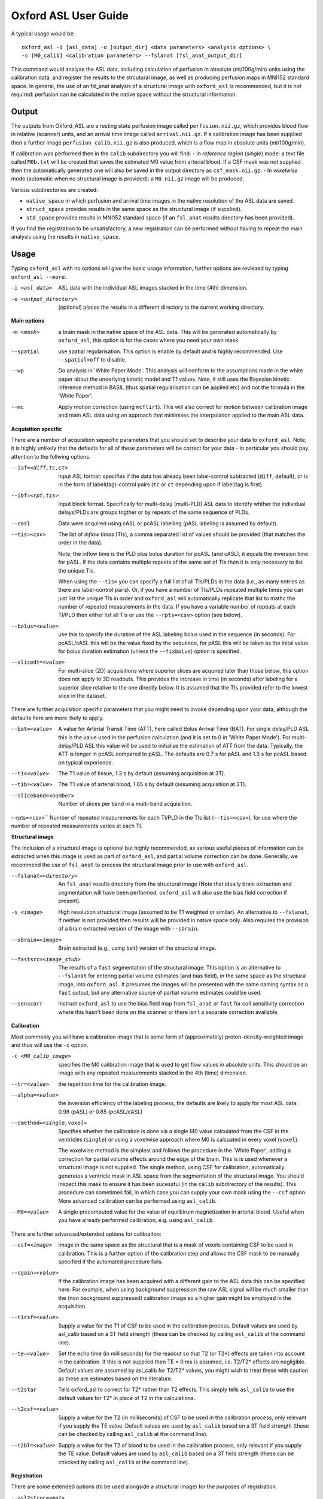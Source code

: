 =========================
Oxford ASL User Guide
=========================

A typical usage would be::

    oxford_asl -i [asl_data] -o [output_dir] <data parameters> <analysis options> \
    -c [M0_calib] <calibration parameters> --fslanat [fsl_anat_output_dir]

This command would analyse the ASL data, including calculation of perfusion in absolute (ml/100g/min) units using the calibration data, and register the results to the strcutural image, as well as producing perfusion maps in MNI152 standard space. In general, the use of an fsl_anat analysis of a structural image with ``oxford_asl`` is recommended, but it is not required: perfusion can be calculated in the native space without the structural information.


Output
------

The outputs from Oxford_ASL are a resting state perfusion image called ``perfusion.nii.gz``, which provides blood flow in relative (scanner) units, and an arrival time image called ``arrival.nii.gz``. If a calibration image has been supplied then a further image ``perfusion_calib.nii.gz`` is also produced, which is a flow map in absolute units (ml/100g/min).

If calibration was performed then in the ``calib`` subdirectory you will find:
- In *reference region* (*single*) mode: a text file called ``M0b.txt`` will be created that saves the estimated M0 value from arterial blood. If a CSF mask was not supplied then the automatically generated one will also be saved in the output directory as ``csf_mask.nii.gz``.
- In *voxelwise* mode (automatic when no structural image is provided): a ``M0.nii.gz`` image will be produced.

Various subdirectories are created:

- ``native_space`` in which perfusion and arrival time images in the native resolution of the ASL data are saved.
- ``struct_space`` provides results in the same space as the structural image (if supplied).
- ``std_space`` provides results in MNI152 standard space (if an ``fsl_anat`` results directory has been provided).

If you find the registration to be unsatisfactory, a new registration can be performed without having to repeat the main analysis using the results in ``native_space``.

Usage
-----

Typing ``oxford_asl`` with no options will give the basic usage information, further options are revleaed by typing ``oxford_asl --more``.

-i <asl_data>  ASL data with the individual ASL images stacked in the time (4th) dimension.
-o <output_directory>  (optional)  places the results in a different directory to the current working directory.

**Main options**

-m <mask>  a brain mask in the native space of the ASL data. This will be generated automatically by ``oxford_asl``, this option is for the cases where you need your own mask.
--spatial  use spatial regularisation. This option is enable by default and is highly recommended. Use ``--spatial=off`` to disable.
--wp  Do analysis in 'White Paper Mode'. This analysis will conform to the assumptions made in the white paper about the underlying kinetic model and T1 values. Note, it still uses the Bayesian kinetic inference method in BASIL (thus spatial regularisation can be applied etc) and not the formula in the 'White Paper'.
--mc  Apply motion correction (using ``mcflirt``). This will also correct for motion between calibration image and main ASL data using an approach that minimises the interpolation applied to the main ASL data.

**Acquisition specific**

There are a number of acquisition sepecific parameters that you should set to describe your data to ``oxford_asl``. Note, it is highly unlikely that the defaults for all of these parameters will be correct for your data - in particular you should pay attention to the follwing options.

--iaf=<diff,tc,ct>  Input ASL format: specifies if the data has already been label-control subtracted (``diff``, default), or is in the form of label(tag)-control pairs (``tc`` or ``ct`` depending upon if label/tag is first).
--ibf=<rpt,tis>  Input block format. Specifically for multi-delay (multi-PLD) ASL data to identify whther the individual delays/PLDs are groups togther or by repeats of the same sequence of PLDs.
--casl  Data were acquired using cASL or pcASL labelling (pASL labeling is assumed by default).
--tis=<csv>  The list of *inflow times* (TIs), a comma separated list of values should be provided (that matches the order in the data).

  Note, the inflow time is the PLD plus bolus duration for pcASL (and cASL), it equals the inversion time for pASL.
  If the data contains multiple repeats of the same set of TIs then it is only necessary to list the unique TIs.

  When using the ``--tis=`` you can specify a full list of all TIs/PLDs in the data (i.e., as many entries as there are label-control pairs). Or, if you have a number of TIs/PLDs repeated multiple times you can just list the unique TIs in order and ``oxford_asl`` will automatically replicate that list to mathc the number of repeated measurements in the data. If you have a variable number of repeats at each TI/PLD then either list all TIs or use the ``--rpts=<csv>`` option (see below).
  
--bolus=<value>  use this to specify the duration of the ASL labeling bolus used in the sequence (in seconds). For pcASL/cASL this will be the value fixed by the sequence, for pASL this will be taken as the inital value for bolus duration estimation (unless the ``--fixbolus``) option is specified.
--slicedt=<value>  For multi-slice (2D) acquisitions where superior slices are acquired later than those below, this option does not apply to 3D readouts. This provides the increase in time (in seconds) after labeling for a superior slice relative to the one directly below. It is assumed that the TIs provided refer to the lowest slice in the dataset.

There are further acquisition specific parameters that you might need to invoke depending upon your data, although the defaults here are more likely to apply.

--bat=<value>  A value for Arterial Transit Time (ATT), here called Bolus Arrival Time (BAT). For single delay/PLD ASL this is the value used in the perfusion calculation (and it is set to 0 in 'White Paper Mode'). For multi-delay/PLD ASL this value will be used to initialise the estimation of ATT from the data. Typically, the ATT is longer in pcASL compared to pASL. The defaults are 0.7 s for pASL and 1.3 s for pcASL based on typical experience.
--t1=<value>  The T1 value of tissue, 1.3 s by default (assuming acquisition at 3T).
--t1b=<value>  The T1 value of arterial blood, 1.65 s by default (assuming acquisition at 3T).
--sliceband=<number>  Number of slices per band in a multi-band acquisition.
--rpts=<csv>``  Number of repeated measurements for each TI/PLD in the TIs list (``--tis=<csv>``), for use where the number of repeated measurements varies at each TI.

**Structural image**

The inclusion of a structural image is optional but highly recommended, as various useful pieces of information can be extracted when this image is used as part of ``oxford_asl``, and partial volume correction can be done. Generally, we recommend the use of ``fsl_anat`` to process the structural image prior to use with ``oxford_asl``.

--fslanat=<directory>  An ``fsl_anat`` results directory from the structural image (Note that ideally brain extraction and segmentation will have been performed, ``oxford_asl`` will also use the bias field correction if present).
-s <image>  High resolution structural image (assumed to be T1 weighted or similar). An alternative to ``--fslanat``, if neither is not provided then results will be provided in native space only. Also requires the provision of a brain extracted version of the image with ``--sbrain``.
--sbrain=<image>  Brain extracted (e.g., using ``bet``) version of the structural image.
--fastsrc=<image_stub>  The results of a ``fast`` segmentation of the structural image. This option is an alternative to ``--fslanat`` for entering partial volume estimates (and bias field), in the same space as the structural image, into ``oxford_asl``. It presumes the images will be presented with the same naming syntax as a ``fast`` output, but any alternative source of partial volume estimates could be used.
--senscorr  Instruct ``oxford_asl`` to use the bias field map from ``fsl_anat`` or ``fast`` for coil sensitivity correction where this hasn't been done on the scanner or there isn't a separate correction available.

**Calibration**

Most commonly you will have a calibration image that is some form of (approximately) proton-density-weighted image and thus will use the ``-c`` option.

-c <M0_calib_image>  specifies the M0 calibration image that is used to get flow values in absolute units. This should be an image with any repeated measurements stacked in the 4th (time) dimension.
--tr=<value>  the repetition time for the calibration image.
--alpha=<value>  the inversion efficiency of the labeling process, the defaults are likely to apply for most ASL data: 0.98 (pASL) or 0.85 (pcASL/cASL)
--cmethod=<single,voxel>  Specifies whether the calibration is done via a single M0 value calculated from the CSF in the ventricles (``single``) or using a voxelwise approach where M0 is calcuated in every voxel (``voxel``).

  The voxelwise method is the simplest and follows the procedure in the 'White Paper', adding a correction for partial volume effects around the edge of the brain. This is is used whenever a structural image is not supplied.
  The single method, using CSF for calibration, automatically generates a ventricle mask in ASL space from the segmentation of the structural image. You should inspect this mask to ensure it has been sucessful (in the ``calib`` subdirectory of the results). This procedure can sometimes fail, in which case you can supply your own mask using the ``--csf`` option.
  More advanced calibration can be performed using ``asl_calib``.

--M0=<value>  A single precomputed value for the value of equilbirum magnetization in arterial blood. Useful when you have already performed calibration, e.g. using ``asl_calib``.

There are further advanced/extended options for calibraiton:

--csf=<image>  Image in the same space as the structural that is a mask of voxels containing CSF to be used in calibration. This is a further option of the calibration step and allows the CSF mask to be manually specified if the automated procedure fails.
--cgain=<value>  If the calibration image has been acquired with a different gain to the ASL data this can be specified here. For example, when using background suppression the raw ASL signal will be much smaller than the (non background suppressed) calibration image so a higher gain might be employed in the acquisition.
--t1csf=<value>  Supply a value for the T1 of CSF to be used in the calibration process. Default values are used by asl_calib based on a 3T field strength (these can be checked by calling ``asl_calib`` at the command line).
--te=<value>  Set the echo time (in milliseconds) for the readout so that T2 (or T2*) effects are taken into account in the calibration. If this is not supplied then TE = 0 ms is assumed, i.e. T2/T2* effects are negligible. Default values are assumed by asl_calib for T2/T2* values, you might wish to treat these with caution as these are estimates based on the literature.
--t2star  Tells oxford_asl to correct for T2* rather than T2 effects. This simply tells ``asl_calib`` to use the default values for T2* in place of T2 in the calculations.
--t2csf=<value>  Supply a value for the T2 (in milliseconds) of CSF to be used in the calibration process, only relevant if you supply the TE value. Default values are used by ``asl_calib`` based on a 3T field strength (these can be checked by calling ``asl_calib`` at the command line).
--t2bl=<value>  Supply a value for the T2 of blood to be used in the calibration process, only relevant if you supply the TE value. Default values are used by ``asl_calib`` based on a 3T field strength (these can be checked by calling ``asl_calib`` at the command line).

**Registration**

There are some extended options (to be used alongside a structural image) for the purposes of registration.

--asl2struc=<mat>  an existing ASL to structural image transformation matix, skips the registration process.
-r <image>  low resolution structural image used as an extra step in the registration to improve resulting transformation.
--regfrom=<image>  An alternative image to use as the basis of registration. This should be the same resolution as the ASL data and aligned to it. 

**Kinetic Analysis**

--artoff  Turn off correction for signal arising from ASL signal still within the (macro) vasculature, this might be appropriate if the acquisition employed flow suppression. This is enabled by default for single-delay/PLD ASL.
--fixbolus  Turn off the automatic estimation of bolus duration, this might be appropriate if the bolus duration is well defined by the acquisition sequence and is on by default for cASL and pcASL. It might be appropriate to use this with pASL where the bolus duration has been fixed using QUIPSSII or Q2TIPS.
--fixbat  Force basil not to infer the ATT (BAT), this is on by default for single-delay/PLD ASL.
--batsd  The standard deviation for the ATT (BAT) prior distribution (default 0.316 seconds for single-PLD, 1.0 second for multi-PLD). See BASIL command line user guide for more information.
--infert1  Incorporate uncertainty in the T1 values into the analysis. Strictly this inlcudes the T1 values in the inference process, but dont expect accurate T1 maps from ASL data.
--noiseprior  Use the in-built informative prior for noise estimation. This is particuarly useful where you only have a small number of repeats/volumes in the main ASL data (e.g., if your data has already been averaged before you get it). This provides information to ``basil`` about the typical noise present in ASL data and helps with the application of appropriate spatial regularisation.
--noisesd  The standard deviation of the noise as described by the noise prior, overrides the values set internally and needs to be of the form of the standard deviation of the noise relative to the magnitude of the ASL data (only for very advanced use).


**Distortion Correction**

Distortion correction for (EPI) ASL images follows the methodology used in BOLD EPI distortion correction.

Using a separately acquired fieldmap (structural image is required), this can in principle be in any image space (not necessarily already alinged with the ASL or structural image), the syntax follows ``epi_reg``:

--fmap=<image>  fieldmap image (in rad/s)
--fmapmag=<image>  fieldmap magnitude image - wholehead extracted
--fmapmagbrain=<image>  fieldmap magnitude image - brain extracted
--echospacing=<value>  effective EPI echo spacing (sometimes called dwell time) - in seconds
--pedir=<dir>  phase encoding direction, dir = x/y/z/-x/-y/-z
--nofmapreg  do not perform registration of fmap to T1 (use if fmap already in T1-space)

Further information on fieldmaps can be found under the ``fsl_prepare_fieldmap`` documentation on the FSL webpages.
 
Using phase-encode-reversed calibration image (a la ``topup``):
 
--cblip  phase-encode-reversed (blipped) calibration image
--echospacing=<value>  Effective EPI echo spacing (sometimes called dwell time) - in seconds
--pedir=<dir>  phase encoding direction, dir = x/y/z/-x/-y/-z

For ``topup`` the effective EPI echo spacing is converted to total readout time by multiplication by the number of slices (minus one) in the encode direction. Earlier versions of oxford_asl (pre v3.9.22) interpreted the ``--echospacing`` parameter as total readout time when supplied with a phase-encode-reversed calibration image.

**Partial volume correction**

Correction for the effect of partial voluming of grey and white matter, and CSF can be performed using ``oxford_asl`` to get maps of 'pure' grey (and white) matter perfusion. When partial volume correction is performed a separate subdirectory (``pvcorr``) within the main results subdirectories will appear with the corrected perfusion images in: in this directory the ``perfusion.nii.gz`` image is for grey matter, ``perfusion_wm.nii.gz`` contains white matter estimates. Note that, the non-corrected analysis is always run prior to partial volume correction and thus you will also get a conventional perfusion image.

 --pvcorr    : Do partial volume correction
 
  PV estimates will be taken from:
  
  - fsl_anat dir (``--fslanat``), if supplied
  - exising fast segmentation (``--fastsrc``), if supplied
  - FAST segmenation of structural (if using `-s` and `--sbet`)
  - User supplied PV estimates (--pvgm, --pvwm)
   
   --pvgm    : Partial volume estimates for GM
   --pvwm    : Partial volume estimates for WM

**Epoch analysis**

The data can also be analysed as separate epochs based on the different measurements (volumes) within the ASL data. This can be a useful way of examining changes in perfusion over the duration of the acquisition, although shorter epochs will contain fewer measurements and thus be more noisy. Epoch analysis is always preceeded by a conventional analysis of the full data and thus the conventional perfusion image will also be generated from the full dataset.

--elen  Length of each epoch in TIs.
--eol   Overlap of each epoch in TIs (default is 0).
